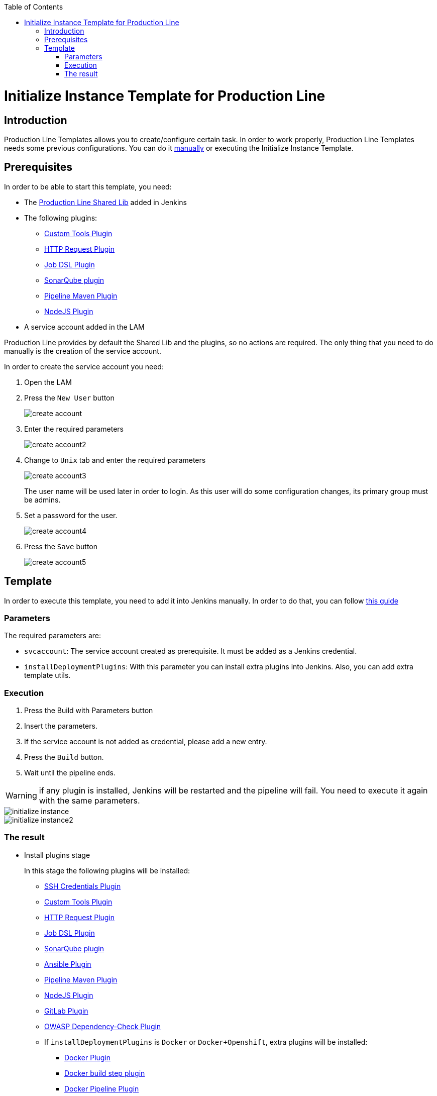 :toc: macro

ifdef::env-github[]
:tip-caption: :bulb:
:note-caption: :information_source:
:important-caption: :heavy_exclamation_mark:
:caution-caption: :fire:
:warning-caption: :warning:
endif::[]

toc::[]
:idprefix:
:idseparator: -
:reproducible:
:source-highlighter: rouge
:listing-caption: Listing

= Initialize Instance Template for Production Line

== Introduction

Production Line Templates allows you to create/configure certain task. In order to work properly, Production Line Templates needs some previous configurations. You can do it link:initialize-instance-manually[manually] or executing the Initialize Instance Template.

== Prerequisites

In order to be able to start this template, you need:

* The link:https://github.com/devonfw/production-line-shared-lib[Production Line Shared Lib] added in Jenkins
* The following plugins:
** link:https://wiki.jenkins.io/display/JENKINS/Custom+Tools+Plugin[Custom Tools Plugin]
** link:https://wiki.jenkins.io/display/JENKINS/HTTP+Request+Plugin[HTTP Request Plugin]
** link:https://wiki.jenkins.io/display/JENKINS/Job+DSL+Plugin[Job DSL Plugin]
** link:https://wiki.jenkins.io/display/JENKINS/SonarQube+plugin[SonarQube plugin]
** link:https://wiki.jenkins.io/display/JENKINS/Pipeline+Maven+Plugin[Pipeline Maven Plugin]
** link:https://wiki.jenkins.io/display/JENKINS/NodeJS+Plugin[NodeJS Plugin]
* A service account added in the LAM

Production Line provides by default the Shared Lib and the plugins, so no actions are required. The only thing that you need to do manually is the creation of the service account. 

In order to create the service account you need:

. Open the LAM
. Press the `New User` button
+
image::images/initialize-instance/create-account.png[]
+
. Enter the required parameters
+
image::images/initialize-instance/create-account2.png[]
+
. Change to `Unix` tab and enter the required parameters
+
image::images/initialize-instance/create-account3.png[]
+
The user name will be used later in order to login. As this user will do some configuration changes, its primary group must be admins.
+
. Set a password for the user.
+
image::images/initialize-instance/create-account4.png[]
+
. Press the `Save` button
+
image::images/initialize-instance/create-account5.png[]


== Template

In order to execute this template, you need to add it into Jenkins manually. In order to do that, you can follow link:how-to-add-a-template[this guide]

=== Parameters

The required parameters are:

- `svcaccount`: The service account created as prerequisite. It must be added as a Jenkins credential.
- `installDeploymentPlugins`: With this parameter you can install extra plugins into Jenkins. Also, you can add extra template utils.

=== Execution

. Press the Build with Parameters button
. Insert the parameters.
. If the service account is not added as credential, please add a new entry.
. Press the `Build` button.
. Wait until the pipeline ends.

WARNING: if any plugin is installed, Jenkins will be restarted and the pipeline will fail. You need to execute it again with the same parameters.

image::images/initialize-instance/initialize-instance.png[]
image::images/initialize-instance/initialize-instance2.png[]

=== The result

* Install plugins stage
+
In this stage the following plugins will be installed:
+
** link:https://wiki.jenkins.io/display/JENKINS/SSH+Credentials+Plugin[SSH Credentials Plugin]
** link:https://wiki.jenkins.io/display/JENKINS/Custom+Tools+Plugin[Custom Tools Plugin]
** link:https://wiki.jenkins.io/display/JENKINS/HTTP+Request+Plugin[HTTP Request Plugin]
** link:https://wiki.jenkins.io/display/JENKINS/Job+DSL+Plugin[Job DSL Plugin]
** link:https://wiki.jenkins.io/display/JENKINS/SonarQube+plugin[SonarQube plugin]
** link:https://wiki.jenkins.io/display/JENKINS/Ansible+Plugin[Ansible Plugin]
** link:https://wiki.jenkins.io/display/JENKINS/Pipeline+Maven+Plugin[Pipeline Maven Plugin]
** link:https://wiki.jenkins.io/display/JENKINS/NodeJS+Plugin[NodeJS Plugin]
** link:https://wiki.jenkins.io/display/JENKINS/GitLab+Plugin[GitLab Plugin]
** link:https://wiki.jenkins.io/display/JENKINS/OWASP+Dependency-Check+Plugin[OWASP Dependency-Check Plugin]
** If `installDeploymentPlugins` is `Docker` or `Docker+Openshift`, extra plugins will be installed:
*** link:https://wiki.jenkins.io/display/JENKINS/Docker+Plugin[Docker Plugin]
*** link:https://wiki.jenkins.io/display/JENKINS/Docker+build+step+plugin[Docker build step plugin]
*** link:https://wiki.jenkins.io/display/JENKINS/Docker+Pipeline+Plugin[Docker Pipeline Plugin]
*** link:https://wiki.jenkins.io/display/JENKINS/JClouds+Plugin[JClouds Plugin]
** If `installDeploymentPlugins` is `Openshift` or `Docker+Openshift`, extra plugins will be installed:
*** link:https://wiki.jenkins.io/display/JENKINS/OpenShift+Client+Plugin[OpenShift Client Plugin]
* Configure SonarQube stage
+
This stage is the responsible of configure the Jenkins-SonarQube integration. It will:
+
** Generate a SonarQube API token for the user `Admin`
** Register the token in Jenkins as credential with the id `sonar-token`
** Add the SonarQube server in Jenkins -> Manage Jenkins -> Configure System -> SonarQube servers. The values used are:
*** Name: `SonarQube`
*** Server URL: http://sonarqube-core:9000/sonarqube (default Production Line SonarQube URL)
*** Server authentication token: `sonar-token` (generated in the previous step)
** Add a webhook in SonarQube:
*** Name: `jenkins`
*** URL: `http://jenkins-core:8080/jenkins/sonarqube-webhook/`
** Install the following SonarQube plugins:
*** java
*** javascript
*** typescript
*** csharp
*** web
*** cssfamily
*** jacoco
*** checkstyle
*** cobertura
*** smells
*** findbugs
*** scmgit
*** ansible
*** sonar-dependency-check-plugin
** Restart the SonarQube server in order to enable the plugins installed.
* Create UTIL templates stage
+
Some templates needs that Jenkins has installed some plugins. If the plugins are not installed, the template will fail. In order to prevent this behaviour, we use the `initialize-instance` to install all plugins required in order templates. Then, we create another templates that will use the plugins installed by `initialize-instance`. In this stage we create some template utils to configure Jenkins after all required plugins are installed. Those templates are:
+
** link:install-sonar-plugin[Install_SonarQube_Plugin]
** If `installDeploymentPlugins` is `Docker` or `Docker+Openshift`: link:docker-configuration[Docker_Configuration]
** If `installDeploymentPlugins` is `Openshift` or `Docker+Openshift`: link:openshift-configuration[Openshift_Configuration]
* Configure Nexus 3 stage
+
This stage will configure the Production Line Nexus3
+
** Enable anonymous access
** Add a internal user to download/upload docker images
*** username: `nexus-api`
*** password: The same as the service account created in LAM
** Create the maven repositories: maven-central, maven-snapshots, maven-release, maven-plugin
** Create the docker repository
** Create the npmjs repositories: npmjs, npm-registry, npm
** Create in Jenkins a new credential with the id `nexus-api` with the username and password created in nexus3
* Configure Maven File stage
+
This stage adds the nexus3 credentials created in the previous stage to the maven global configuration file with the id `pl-nexus`
+
image::images/initialize-instance/maven-config.png[]

Now, you are able to execute other templates adding them manually or using the Production Line Market Place.
